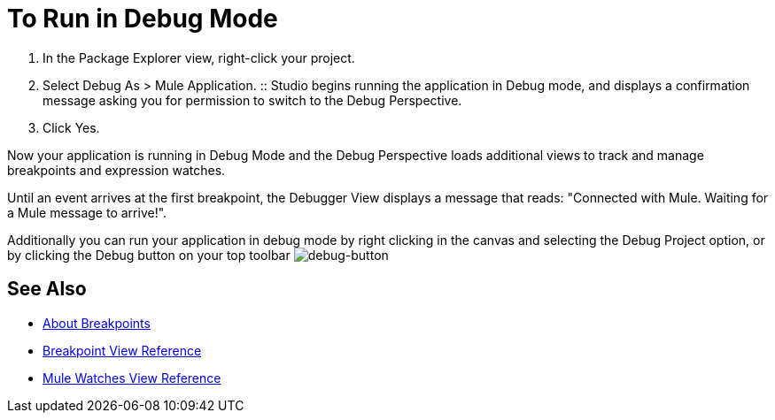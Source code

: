 = To Run in Debug Mode

. In the Package Explorer view, right-click your project.
. Select Debug As > Mule Application.
:: Studio begins running the application in Debug mode, and displays a confirmation message asking you for permission to switch to the Debug Perspective.
. Click Yes.

Now your application is running in Debug Mode and the Debug Perspective loads additional views to track and manage breakpoints and expression watches.

Until an event arrives at the first breakpoint, the Debugger View displays a message that reads: "Connected with Mule. Waiting for a Mule message to arrive!".

Additionally you can run your application in debug mode by right clicking in the canvas and selecting the Debug Project option, or by clicking the Debug button on your top toolbar image:to-run-debug-mode-e7b7b.png[debug-button]


== See Also

* link:/anypoint-studio/v/7/breakpoints-concepts[About Breakpoints]
* link:/anypoint-studio/v/7/breakpoint-view-reference[Breakpoint View Reference]
* link:/anypoint-studio/v/7/mule-watches-view-reference[Mule Watches View Reference]
